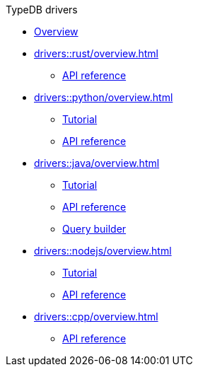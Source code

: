.TypeDB drivers
* xref:drivers::overview.adoc[Overview]
* xref:drivers::rust/overview.adoc[]
** xref:drivers::rust/api-reference.adoc[API reference]
* xref:drivers::python/overview.adoc[]
** xref:drivers::python/tutorial.adoc[Tutorial]
** xref:drivers::python/api-reference.adoc[API reference]
* xref:drivers::java/overview.adoc[]
** xref:drivers::java/tutorial.adoc[Tutorial]
** xref:drivers::java/api-reference.adoc[API reference]
** xref:drivers::java/query-builder.adoc[Query builder]
* xref:drivers::nodejs/overview.adoc[]
** xref:drivers::nodejs/tutorial.adoc[Tutorial]
** xref:drivers::nodejs/api-reference.adoc[API reference]
* xref:drivers::cpp/overview.adoc[]
** xref:drivers::cpp/api-reference.adoc[API reference]
//* xref:drivers::other-languages.adoc[]
//* xref:drivers::new-driver.adoc[]

//* xref:clients:resources:downloads.adoc[Downloads]
